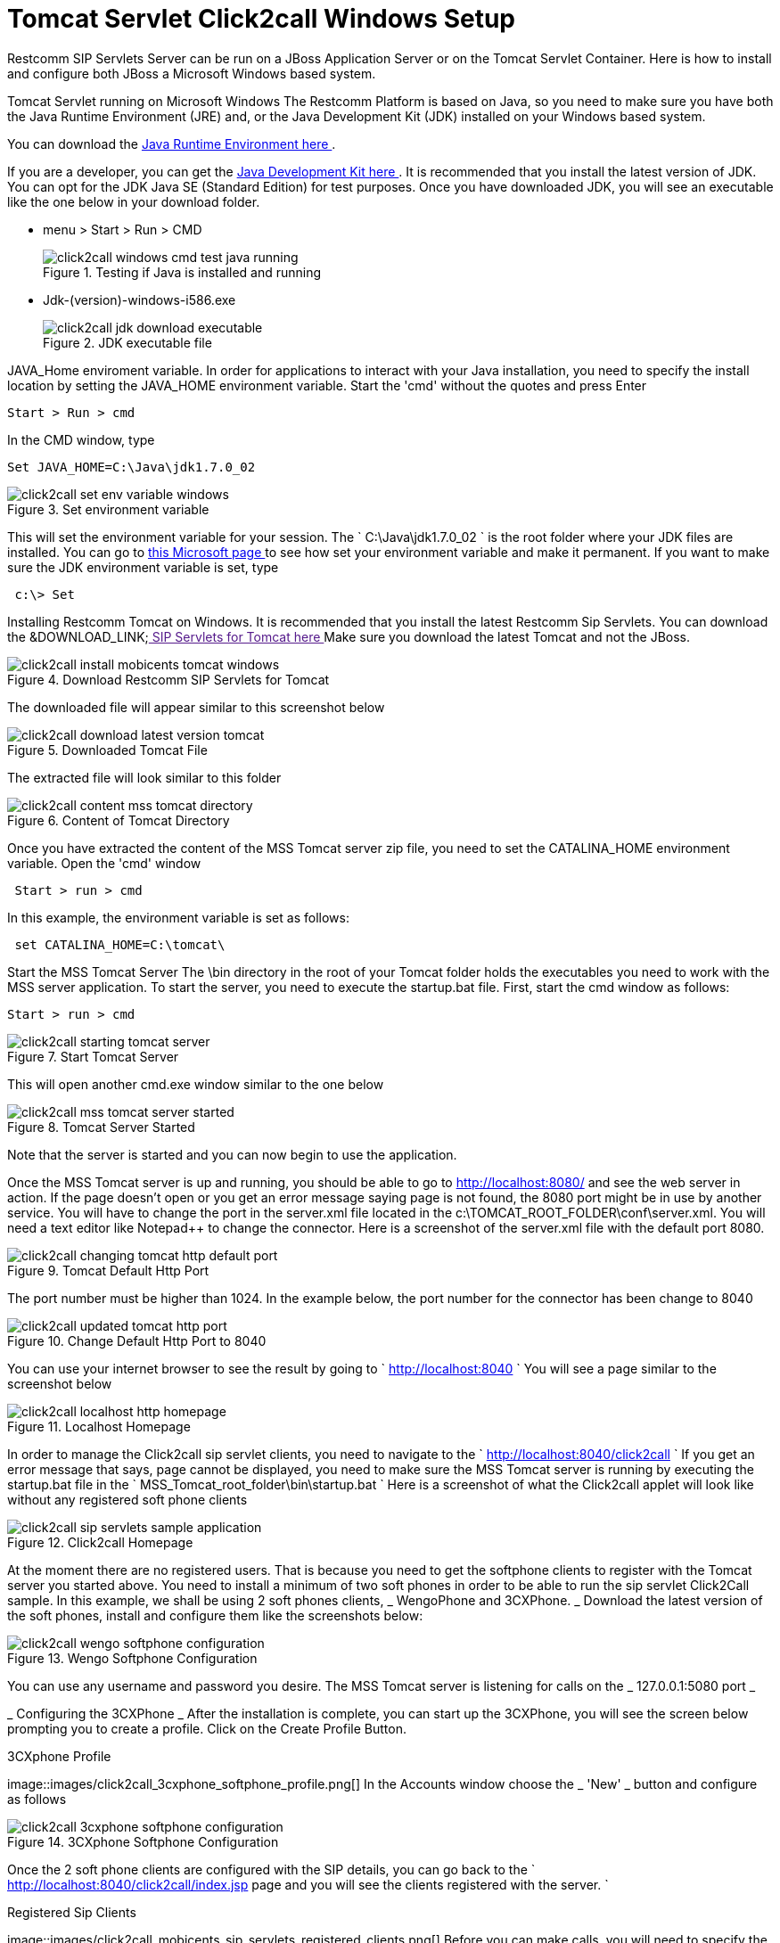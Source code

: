 
[[_concept_chapter_ss_click2call]]
= Tomcat Servlet Click2call Windows Setup

Restcomm SIP Servlets Server can be run on a JBoss Application Server or on the Tomcat Servlet Container.
Here is how to install and configure both JBoss a Microsoft Windows based system. 

Tomcat Servlet running on Microsoft Windows The Restcomm Platform is based on Java, so you need to make sure you have both the Java Runtime Environment (JRE) and, or the Java Development Kit (JDK) installed on your Windows based system. 

You can download the http://www.java.com/en/[ Java Runtime Environment here ].
 

If you are a developer, you can get the http://www.oracle.com/technetwork/java/archive-139210.html[ Java Development Kit here ].
It is recommended that you install the latest version of JDK.
You can opt for the JDK Java SE (Standard Edition) for test purposes.
Once you have downloaded JDK, you will see an executable like the one below in your download folder.
 


* menu > Start > Run > CMD
+
.Testing if Java is installed and running
image::images/click2call_windows_cmd_test_java_running.png[]




* Jdk-(version)-windows-i586.exe 
+
.JDK executable file
image::images/click2call_jdk_download_executable.png[]



JAVA_Home enviroment variable.
In order for applications to interact with your Java installation, you need to specify the install location by setting the JAVA_HOME environment variable.
Start the 'cmd' without the quotes and press Enter 
----

Start > Run > cmd
----


In the CMD window, type 

----

Set JAVA_HOME=C:\Java\jdk1.7.0_02
----




.Set environment variable
image::images/click2call_set_env_variable_windows.png[]


This will set the environment variable for your session.
The ` C:\Java\jdk1.7.0_02 ` is the root folder where your JDK files are installed.
You can go to http://support.microsoft.com/kb/931715[ this Microsoft page ] to see how set your environment variable and make it permanent.
If you want to make sure the JDK environment variable is set, type 
----
 c:\> Set
----


Installing Restcomm Tomcat on Windows.
It is recommended that you install the latest Restcomm Sip Servlets.
You can download the &DOWNLOAD_LINK;link:[  SIP Servlets for Tomcat here ]
Make sure you download the latest Tomcat and not the JBoss.
 

.Download Restcomm  SIP Servlets for Tomcat
image::images/click2call_install_mobicents_tomcat_windows.png[]
The downloaded file will appear similar to this screenshot below  

.Downloaded Tomcat File 
image::images/click2call_download_latest_version_tomcat.png[]
The extracted file will look similar to this folder 

.Content of Tomcat Directory
image::images/click2call_content_mss_tomcat_directory.png[]  

Once you have extracted the content of the MSS Tomcat server zip file, you need to set the CATALINA_HOME environment variable.
Open the 'cmd' window  
----
 Start > run > cmd
----
In this example, the environment variable is set as follows: 
----
 set CATALINA_HOME=C:\tomcat\
----
Start the MSS Tomcat Server  The \bin directory in the root of your Tomcat folder holds the executables you need to work with the MSS server application.
To start the server, you need to execute the startup.bat file.
First, start the cmd window as follows: 
----

Start > run > cmd
----


.Start Tomcat Server
image::images/click2call_starting_tomcat_server.png[]
This will open another cmd.exe window similar to the one below   

.Tomcat Server Started
image::images/click2call_mss_tomcat_server_started.png[]
Note that the server is started and you can now begin to use the application. 

Once the MSS Tomcat server is up and running, you should be able to go to http://localhost:8080/  and see the web server in action.
If the page doesn`'t open or you get an error message saying page  is not found, the 8080 port might be in use by another service.
You will have to change the port  in the server.xml file located in the c:\TOMCAT_ROOT_FOLDER\conf\server.xml.
You will need a text editor like Notepad++ to change the connector.
Here is a screenshot of the server.xml file with the default port 8080.
 

.Tomcat Default Http Port
image::images/click2call_changing_tomcat_http_default_port.png[]
The port number must be higher than 1024.
In the example below, the port number for the connector has been change to 8040  

.Change Default Http Port to 8040
image::images/click2call_updated_tomcat_http_port.png[]


You can use your internet browser to see the result by going to ` http://localhost:8040 `
You will see a page similar to the screenshot below  

.Localhost Homepage
image::images/click2call_localhost_http_homepage.png[]
In order to manage the Click2call sip servlet clients, you need to navigate to the ` http://localhost:8040/click2call `
If you get an error message that says, page cannot be displayed, you need to make sure the MSS Tomcat server is running by executing the startup.bat file in the ` MSS_Tomcat_root_folder\bin\startup.bat `
Here is a screenshot of what the Click2call applet will look like without any registered soft phone clients   

.Click2call Homepage
image::images/click2call_sip_servlets_sample_application.png[]   

At the moment there are no registered users.
That is because you need to get the softphone clients to register with the Tomcat server you started above.
You need to install a minimum of two soft phones in order to be able to run the sip servlet Click2Call sample.
In this example, we shall be using 2 soft phones clients, _ WengoPhone and 3CXPhone. _
Download the latest version of the soft phones, install and configure them like the screenshots below:  

.Wengo Softphone Configuration
image::images/click2call_wengo_softphone_configuration.png[]   

You can use any username and password you desire.
The MSS Tomcat server is listening for calls on the _ 127.0.0.1:5080 port _


_ Configuring the 3CXPhone _  After the installation is complete, you can start up the 3CXPhone, you will see the screen below prompting you to create a profile.
Click on the Create Profile Button.
 

.3CXphone Profile
image::images/click2call_3cxphone_softphone_profile.png[]   In the Accounts window choose the _ 'New' _ button and configure as follows  

.3CXphone Softphone Configuration
image::images/click2call_3cxphone_softphone_configuration.png[]  

Once the 2 soft phone clients are configured with the SIP details,  you can go back to the ` http://localhost:8040/click2call/index.jsp page and you will see the clients registered with the server. `


.Registered Sip Clients
image::images/click2call_mobicents_sip_servlets_registered_clients.png[]   Before you can make calls, you will need to specify the contact details of the person you want to call.
It is just like entering the phone number.
Because this is a SIP based setting, you will need to enter the SIP address instead of the phone number.
 

_ Testing the Soft Phones on Click2Call_
In order to be able to make a call from one phone to the other, you need to create a contact user.
Because you will be using the SIP protocol, you will need to type the contact details with the testphone1 SIP pointing to the 
----
 testphone2@127.0.0.1
----


.Wengo Phone Contact User Details
image::images/click2call_wengo_softphone_user_contact.png[]  

You need to do the same on the 3CXPhone contact.
The phone contact number will be 
----
 sip:testphone1@127.0.0.1:5080
----


.3CXPhone Contact User Details
image::images/click2call_3cxphone_contact_user_detail.png[]  Once you have both contact sip details configured, you can start to make calls and fully use the Click2call application.
 
